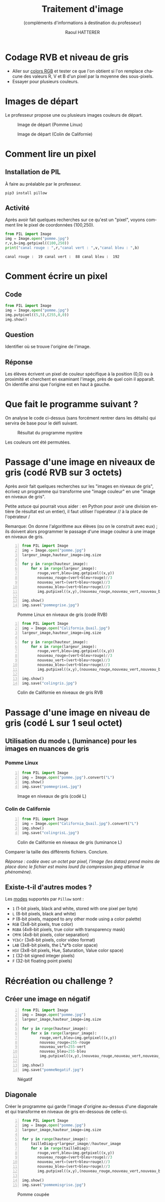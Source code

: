 #+STARTUP: inlineimages
#+LANGUAGE: fr
#+LATEX_HEADER: \usepackage[AUTO]{babel}
#+LaTeX_HEADER: \usepackage[x11names]{xcolor}
#+LaTeX_HEADER: \hypersetup{linktoc = all, colorlinks = true, urlcolor = DodgerBlue4, citecolor = PaleGreen1, linkcolor = black}
#+LATEX_HEADER: \usepackage[left=1cm,right=1cm,top=2cm,bottom=2cm]{geometry}
#+TITLE: Traitement d'image
#+SUBTITLE: (compléments d'informations à destination du professeur)
#+OPTIONS: toc:1  
#+AUTHOR: Raoul HATTERER


* Codage RVB et niveau de gris

- Aller sur [[https://www.w3schools.com/colors/colors_rgb.asp][colors RGB]] et tester ce que l'on obtient si l'on remplace chacune des valeurs R, V et B d'un pixel par la moyenne des sous-pixels.
- Essayer pour plusieurs couleurs.


* Images de départ

Le professeur propose une ou plusieurs images couleurs de départ.

#+CAPTION: Image de départ (Pomme Linux)
#+ATTR_LATEX: :width 7cm
[[file:pomme.jpg]]



#+CAPTION: Image de départ (Colin de Californie)
#+ATTR_LATEX: :width 7cm
[[file:California_Quail.jpg]]


* Comment lire un pixel

** Installation de PIL

 À faire au préalable par le professeur.

 #+begin_src shell
 pip3 install pillow
 #+end_src

** Activité

 Après avoir fait quelques recherches sur ce qu'est un "pixel", voyons comment lire le pixel de coordonnées (100,250).

 #+begin_src python :results output :exports both :tangle lecturePixel.py -n
from PIL import Image
img = Image.open("pomme.jpg")
r,v,b=img.getpixel((100,250))
print("canal rouge : ",r,"canal vert : ",v,"canal bleu : ",b)
 #+end_src

 #+RESULTS:
 : canal rouge :  19 canal vert :  88 canal bleu :  192


* Comment écrire un pixel

** Code

#+begin_src python  :tangle ecriturePixel.py -n
from PIL import Image
img = Image.open("pomme.jpg")
img.putpixel((5,5),(255,0,0))
img.show()
#+end_src

#+RESULTS:
: None

** Question
   Identifier où se trouve l'origine de l'image.

** Réponse 
   Les élèves  écrivent un pixel de couleur spécifique à la position (0,0) ou à proximité et cherchent en examinant l'image, près de quel coin  il apparaît. On identifie ainsi que l'origine est en haut à gauche.


* Que fait le programme suivant ?

#+begin_src python :results output :exports output  :tangle  mystereCommente.py 
# coding: utf-8                              # Spécifie l'encodage (ici unicode) du code source
from PIL import Image                        # Importation de la librairie PILLOW (gestion image)
img = Image.open('pomme.jpg')                # Mise en memoire dans la variable 'img' du fichier 
#                                            # pomme.jpg qui doit être dans le même répertoire que
#                                            # le programme
largeur_image,hauteur_image=img.size         # Python autorise les affectations multiples.
#                                            # img.size est un attribut (une variable intrinsèque
#                                            # à la variable img) avec les dimensions de l'image
#                                            # sous forme de tupple (= liste non modifiable). 

for y in range(hauteur_image):               # Boucle pour parcourir les toutes les lignes
    for x in range(largeur_image):           # Boucle imbriquée pour parcourir les pixels de la
        #                                    # ligne en cours
        rouge,vert,bleu=img.getpixel((x,y))  # Méthode getpixels() appliquée à la variable img qui
        #                                    # renvoie les valeurs R,V,B du pixel à la position x,y
        nouveau_rouge=vert                   # Le vert prend l'intensité du rouge
        nouveau_vert=bleu                    # Le bleu prend l'intensité du vert
        nouveau_bleu=rouge                   # Le rouge prend l'intensité du bleu
        img.putpixel((x,y),(nouveau_rouge,nouveau_vert,nouveau_bleu)) # Méthode putpixel()
#                                            # qui remplace les valeurs R, V, B du pixel en x,y 

img.show()                                   # Affichage de l'image
img.save("pommeMystere.jpg")                 # Sauvegarde de l'image obtenue
print(img.size)                              # Affichage du tupple avec la taille de l'image 
#+end_src

#+RESULTS:
: (480, 300)

On analyse le code ci-dessus (sans forcément rentrer dans les détails) qui servira de base pour le défi suivant.

#+CAPTION: Résultat du programme mystère
#+ATTR_LATEX: :width 7cm
[[file:pommeMystere.jpg]]

Les couleurs ont été permutées.


* Passage d'une image en niveaux de gris (codé RVB sur 3 octets)

Après avoir fait quelques recherches sur les "images en niveaux de gris", écrivez un programme qui transforme une "image couleur" en une "image en niveaux de gris".

Petite astuce qui pourrait vous aider : en Python pour avoir une division entière (le résultat est un entier), il faut utiliser l'opérateur // à la place de l'opérateur / 

Remarque: On donne l'algorithme aux élèves (ou on le construit avec eux) ; ils doivent alors programmer le passage d'une image couleur à une image en niveaux de gris.


#+begin_src python -n  :tangle pommegrise.py 
from PIL import Image
img = Image.open("pomme.jpg")
largeur_image,hauteur_image=img.size

for y in range(hauteur_image):
    for x in range(largeur_image):
       rouge,vert,bleu=img.getpixel((x,y))
       nouveau_rouge=(vert+bleu+rouge)//3
       nouveau_vert=(vert+bleu+rouge)//3
       nouveau_bleu=(vert+bleu+rouge)//3
       img.putpixel((x,y),(nouveau_rouge,nouveau_vert,nouveau_bleu))

img.show()
img.save("pommegrise.jpg")
#+end_src

#+RESULTS:
: None

#+CAPTION: Pomme Linux en niveaux de gris (codé RVB)
#+ATTR_LATEX: :width 7cm
[[file:pommegrise.jpg]]



#+begin_src python  -n
from PIL import Image
img = Image.open("California_Quail.jpg")
largeur_image,hauteur_image=img.size

for y in range(hauteur_image):
    for x in range(largeur_image):
       rouge,vert,bleu=img.getpixel((x,y))
       nouveau_rouge=(vert+bleu+rouge)//3
       nouveau_vert=(vert+bleu+rouge)//3
       nouveau_bleu=(vert+bleu+rouge)//3
       img.putpixel((x,y),(nouveau_rouge,nouveau_vert,nouveau_bleu))

img.show()
img.save("colingris.jpg")
#+end_src

#+RESULTS:
: None

#+CAPTION: Colin de Californie en niveaux de gris RVB
#+ATTR_LATEX: :width 7cm
[[file:colingris.jpg]]

* Passage d'une image en niveau de gris (codé L sur 1 seul octet) 


** Utilisation du mode =L= (luminance) pour les images en nuances de gris 
*** Pomme Linux

#+begin_src python -n  :tangle pommegriseL.py 
from PIL import Image
img = Image.open("pomme.jpg").convert("L")
img.show()
img.save("pommegriseL.jpg")
#+end_src

#+RESULTS:
: None


#+CAPTION: Image en niveaux de gris (codé L)
#+ATTR_LATEX: :width 7cm
[[file:pommegriseL.jpg]]


*** Colin de Californie

#+begin_src python -n
from PIL import Image
img = Image.open("California_Quail.jpg").convert("L")
img.show()
img.save("colingrisL.jpg")
#+end_src

#+RESULTS:
: None


#+CAPTION: Colin de Californie en niveaux de gris (luminance L)
#+ATTR_LATEX: :width 7cm
[[file:colingrisL.jpg]]

Comparer la taille des différents fichiers. Conclure.



/Réponse : codée avec un octet par pixel, l'image (les datas) prend moins de place donc le fichier est moins lourd (la compression jpeg atténue le phénomène)./

** Existe-t-il d'autres modes ?

Les [[https://pillow.readthedocs.io/en/latest/handbook/concepts.html#modes][modes]] supportés par =Pillow= sont : 

- =1= (1-bit pixels, black and white, stored with one pixel per byte)
- =L= (8-bit pixels, black and white)
- =P= (8-bit pixels, mapped to any other mode using a color palette)
- =RGB= (3x8-bit pixels, true color)
- =RGBA= (4x8-bit pixels, true color with transparency mask)
- =CMYK= (4x8-bit pixels, color separation)
- =YCbCr= (3x8-bit pixels, color video format)
- =LAB= (3x8-bit pixels, the L*a*b color space)
- =HSV= (3x8-bit pixels, Hue, Saturation, Value color space)
- =I= (32-bit signed integer pixels)
- =F= (32-bit floating point pixels)



* Récréation ou challenge ?

** Créer une image en négatif 

#+begin_src python -n  :tangle pommeNegatif.py 
from PIL import Image
img = Image.open("pomme.jpg")
largeur_image,hauteur_image=img.size

for y in range(hauteur_image):
    for x in range(largeur_image):
        rouge,vert,bleu=img.getpixel((x,y))
        nouveau_rouge=255-rouge
        nouveau_vert=255-vert
        nouveau_bleu=255-bleu
        img.putpixel((x,y),(nouveau_rouge,nouveau_vert,nouveau_bleu))

img.show()
img.save("pommeNegatif.jpg")
#+end_src

#+RESULTS:
: None

#+CAPTION: Négatif
#+ATTR_LATEX: :width 7cm
[[file:pommeNegatif.jpg]]

** Diagonale

Créer le programme qui garde l'image d'origine au-dessus d'une diagonale et qui transforme en niveaux de gris en-dessous de celle-ci.

#+begin_src python -n  :tangle pommemisgrise.py 
from PIL import Image
img = Image.open("pomme.jpg")
largeur_image,hauteur_image=img.size

for y in range(hauteur_image):
    tailleDiag=y*largeur_image//hauteur_image
    for x in range(tailleDiag):
       rouge,vert,bleu=img.getpixel((x,y))
       nouveau_rouge=(vert+bleu+rouge)//3
       nouveau_vert=(vert+bleu+rouge)//3
       nouveau_bleu=(vert+bleu+rouge)//3
       img.putpixel((x,y),(nouveau_rouge,nouveau_vert,nouveau_bleu))

img.show()
img.save("pommemisgrise.jpg")
#+end_src

#+RESULTS:
: None

#+CAPTION: Pomme coupée
#+ATTR_LATEX: :width 7cm
[[file:pommemisgrise.jpg]]


* Adapter cette ressource
Pour adapter cette ressource à votre goût: éditez les fichiers .org (l'idéal étant de les éditer dans l'éditeur [[https://linuxfr.org/users/postroutine/journaux/pourquoi-emacs-premiere-partie][emacs]] mais sinon n'importe quel éditeur convient). 
Source : [[http://www.ac-grenoble.fr/disciplines/informatiquelycee/n_site/snt_photo_transImg.html][Traitement d'image de l'académie de grenoble]]
